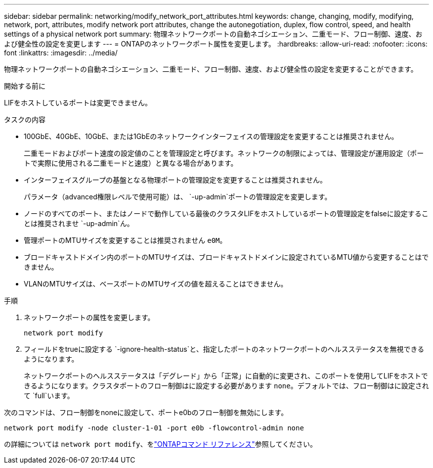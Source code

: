 ---
sidebar: sidebar 
permalink: networking/modify_network_port_attributes.html 
keywords: change, changing, modify, modifying, network, port, attributes, modify network port attributes, change the autonegotiation, duplex, flow control, speed, and health settings of a physical network port 
summary: 物理ネットワークポートの自動ネゴシエーション、二重モード、フロー制御、速度、および健全性の設定を変更します 
---
= ONTAPのネットワークポート属性を変更します。
:hardbreaks:
:allow-uri-read: 
:nofooter: 
:icons: font
:linkattrs: 
:imagesdir: ../media/


[role="lead"]
物理ネットワークポートの自動ネゴシエーション、二重モード、フロー制御、速度、および健全性の設定を変更することができます。

.開始する前に
LIFをホストしているポートは変更できません。

.タスクの内容
* 100GbE、40GbE、10GbE、または1GbEのネットワークインターフェイスの管理設定を変更することは推奨されません。
+
二重モードおよびポート速度の設定値のことを管理設定と呼びます。ネットワークの制限によっては、管理設定が運用設定（ポートで実際に使用される二重モードと速度）と異なる場合があります。

* インターフェイスグループの基盤となる物理ポートの管理設定を変更することは推奨されません。
+
パラメータ（advanced権限レベルで使用可能）は、 `-up-admin`ポートの管理設定を変更します。

* ノードのすべてのポート、またはノードで動作している最後のクラスタLIFをホストしているポートの管理設定をfalseに設定することは推奨されませ `-up-admin`ん。
* 管理ポートのMTUサイズを変更することは推奨されません `e0M`。
* ブロードキャストドメイン内のポートのMTUサイズは、ブロードキャストドメインに設定されているMTU値から変更することはできません。
* VLANのMTUサイズは、ベースポートのMTUサイズの値を超えることはできません。


.手順
. ネットワークポートの属性を変更します。
+
`network port modify`

. フィールドをtrueに設定する `-ignore-health-status`と、指定したポートのネットワークポートのヘルスステータスを無視できるようになります。
+
ネットワークポートのヘルスステータスは「デグレード」から「正常」に自動的に変更され、このポートを使用してLIFをホストできるようになります。クラスタポートのフロー制御はに設定する必要があります `none`。デフォルトでは、フロー制御はに設定されて `full`います。



次のコマンドは、フロー制御をnoneに設定して、ポートe0bのフロー制御を無効にします。

....
network port modify -node cluster-1-01 -port e0b -flowcontrol-admin none
....
の詳細については `network port modify`、をlink:https://docs.netapp.com/us-en/ontap-cli/network-port-modify.html["ONTAPコマンド リファレンス"^]参照してください。
